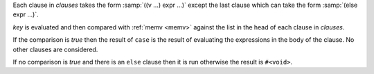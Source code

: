 Each clause in `clauses` takes the form :samp:`((v ...) expr ...)`
except the last clause which can take the form :samp:`(else expr ...)`.

`key` is evaluated and then compared with :ref:`memv <memv>` against
the list in the head of each clause in `clauses`.

If the comparison is `true` then the result of ``case`` is the result
of evaluating the expressions in the body of the clause.  No other
clauses are considered.

If no comparison is `true` and there is an ``else`` clause then it is
run otherwise the result is ``#<void>``.

